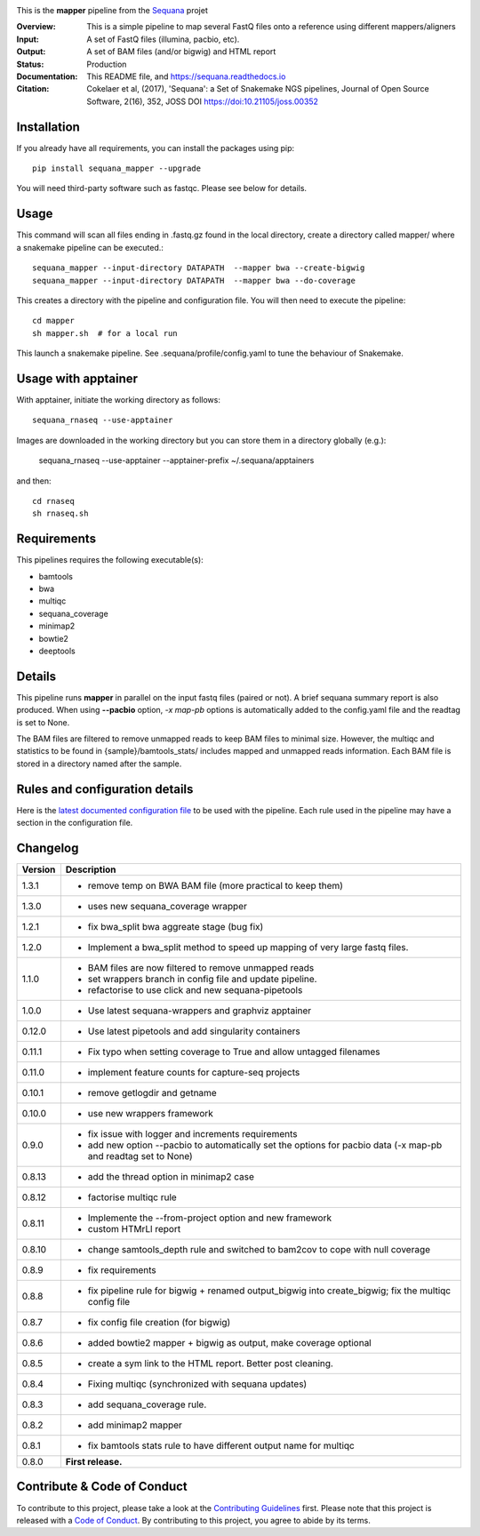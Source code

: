 
.. image:: https://badge.fury.io/py/sequana-mapper.svg
     :target: https://pypi.python.org/pypi/sequana_mapper

.. image:: https://github.com/sequana/mapper/actions/workflows/main.yml/badge.svg
   :target: https://github.com/sequana/mapper/actions/

.. image:: https://img.shields.io/badge/python-3.9%20%7C%203.10%20%7C3.11-blue.svg
    :target: https://pypi.python.org/pypi/sequana
    :alt: Python  3.9 | 3.10 | 3.11

.. image:: http://joss.theoj.org/papers/10.21105/joss.00352/status.svg
   :target: http://joss.theoj.org/papers/10.21105/joss.00352
   :alt: JOSS (journal of open source software) DOI

This is the **mapper** pipeline from the `Sequana <https://sequana.readthedocs.org>`_ projet

:Overview: This is a simple pipeline to map several FastQ files onto a reference using different mappers/aligners
:Input: A set of FastQ files (illumina, pacbio, etc).
:Output: A set of BAM files (and/or bigwig) and HTML report
:Status: Production
:Documentation: This README file, and https://sequana.readthedocs.io
:Citation: Cokelaer et al, (2017), 'Sequana': a Set of Snakemake NGS pipelines, Journal of Open Source Software, 2(16), 352, JOSS DOI https://doi:10.21105/joss.00352

Installation
~~~~~~~~~~~~

If you already have all requirements, you can install the packages using pip::

    pip install sequana_mapper --upgrade

You will need third-party software such as fastqc. Please see below for details.

Usage
~~~~~

This command will scan all files ending in .fastq.gz found in the local
directory, create a directory called mapper/ where a snakemake pipeline can be executed.::

    sequana_mapper --input-directory DATAPATH  --mapper bwa --create-bigwig
    sequana_mapper --input-directory DATAPATH  --mapper bwa --do-coverage


This creates a directory with the pipeline and configuration file. You will then need
to execute the pipeline::

    cd mapper
    sh mapper.sh  # for a local run

This launch a snakemake pipeline. See .sequana/profile/config.yaml to tune the behaviour of Snakemake.

Usage with apptainer
~~~~~~~~~~~~~~~~~~~~~

With apptainer, initiate the working directory as follows::

    sequana_rnaseq --use-apptainer 

Images are downloaded in the working directory but you can store them in a directory globally (e.g.):

    sequana_rnaseq --use-apptainer --apptainer-prefix ~/.sequana/apptainers

and then::

    cd rnaseq
    sh rnaseq.sh


Requirements
~~~~~~~~~~~~

This pipelines requires the following executable(s):

- bamtools
- bwa
- multiqc
- sequana_coverage
- minimap2
- bowtie2
- deeptools

.. image:: https://raw.githubusercontent.com/sequana/mapper/main/sequana_pipelines/mapper/dag.png


Details
~~~~~~~~~

This pipeline runs **mapper** in parallel on the input fastq files (paired or not).
A brief sequana summary report is also produced. When using **--pacbio** option,
*-x map-pb* options is automatically added to the config.yaml file and the
readtag is set to None.

The BAM files are filtered to remove unmapped reads to keep BAM files to minimal size. However,
the multiqc and statistics to be found in  {sample}/bamtools_stats/ includes mapped and unmapped reads information. Each BAM file is stored in a directory named after the sample.



Rules and configuration details
~~~~~~~~~~~~~~~~~~~~~~~~~~~~~~~

Here is the `latest documented configuration file <https://raw.githubusercontent.com/sequana/mapper/main/sequana_pipelines/mapper/config.yaml>`_
to be used with the pipeline. Each rule used in the pipeline may have a section in the configuration file.


Changelog
~~~~~~~~~

========= ======================================================================
Version   Description
========= ======================================================================
1.3.1     * remove temp on BWA BAM file (more practical to keep them)
1.3.0     * uses new sequana_coverage wrapper
1.2.1     * fix bwa_split bwa aggreate stage (bug fix)
1.2.0     * Implement a bwa_split method to speed up mapping of very large
            fastq files.
1.1.0     * BAM files are now filtered to remove unmapped reads
          * set wrappers branch in config file and update pipeline.
          * refactorise to use click and new sequana-pipetools
1.0.0     * Use latest sequana-wrappers and graphviz apptainer
0.12.0    * Use latest pipetools and add singularity containers
0.11.1    * Fix typo when setting coverage to True and allow untagged filenames
0.11.0    * implement feature counts for capture-seq projects
0.10.1    * remove getlogdir and getname
0.10.0    * use new wrappers framework
0.9.0     * fix issue with logger and increments requirements
          * add new option --pacbio to automatically set the options for
            pacbio data (-x map-pb and readtag set to None)
0.8.13    * add the thread option in minimap2 case
0.8.12    * factorise multiqc rule
0.8.11    * Implemente the --from-project option and new framework
          * custom HTMrLl report
0.8.10    * change samtools_depth rule and switched to bam2cov to cope with null
            coverage
0.8.9     * fix requirements
0.8.8     * fix pipeline rule for bigwig + renamed output_bigwig into
            create_bigwig; fix the multiqc config file
0.8.7     * fix config file creation (for bigwig)
0.8.6     * added bowtie2 mapper + bigwig as output, make coverage optional
0.8.5     * create a sym link to the HTML report. Better post cleaning.
0.8.4     * Fixing multiqc (synchronized with sequana updates)
0.8.3     * add sequana_coverage rule.
0.8.2     * add minimap2 mapper
0.8.1     * fix bamtools stats rule to have different output name for multiqc
0.8.0     **First release.**
========= ======================================================================


Contribute & Code of Conduct
~~~~~~~~~~~~~~~~~~~~~~~~~~~~

To contribute to this project, please take a look at the
`Contributing Guidelines <https://github.com/sequana/sequana/blob/main/CONTRIBUTING.rst>`_ first. Please note that this project is released with a
`Code of Conduct <https://github.com/sequana/sequana/blob/main/CONDUCT.md>`_. By contributing to this project, you agree to abide by its terms.
